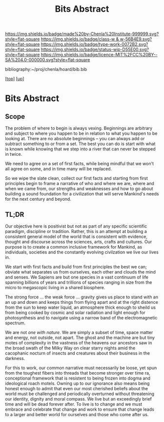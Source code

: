 #   -*- mode: org; fill-column: 60 -*-

#+TITLE: Bits Abstract
#+STARTUP: showall
#+TOC: headlines 4
#+PROPERTY: filename
#+LINK: pdf   pdfview:~/proj/chenla/hoard/lib/

[[https://img.shields.io/badge/made%20by-Chenla%20Institute-999999.svg?style=flat-square]] 
[[https://img.shields.io/badge/class-w & w-56B4E9.svg?style=flat-square]]
[[https://img.shields.io/badge/type-work-0072B2.svg?style=flat-square]]
[[https://img.shields.io/badge/status-wip-D55E00.svg?style=flat-square]]
[[https://img.shields.io/badge/licence-MIT%2FCC%20BY--SA%204.0-000000.svg?style=flat-square]]

bibliography:~/proj/chenla/hoard/bib.bib

[[[../../index.org][top]]] [[[../index.org][up]]]

* Bits Abstract
  :PROPERTIES:
  :CUSTOM_ID: 
  :Name:      /home/deerpig/proj/chenla/warp/ww01/abstract.org
  :Created:   2018-09-22T10:35@Prek Leap (11.642600N-104.919210W)
  :ID:        837b9ead-050b-4c5f-921b-f7932ddc60ce
  :VER:       590859374.265950660
  :GEO:       48P-491193-1287029-15
  :BXID:      proj:QIQ5-2521
  :Class:     primer
  :Type:      work
  :Status:    wip
  :Licence:   MIT/CC BY-SA 4.0
  :END:

** Scope

The problem of where to begin is always vexing.  Beginnings
are arbitrary and subject to where you happen to be in
relation to what you happen to be looking at.  There are no
absolute beginnings -- you can always add or subtract
something to or from a set.  The best you can do is start
with what is known while knowing that we step into a river
that can never be stepped in twice.

We need to agree on a set of first facts, while being
mindful that we won't all agree on some, and in time many
will be replaced.

So we wipe the slate clean, collect our first facts and
starting from first principles begin to frame a narrative of
who and where we are, where and when we came from, our
strengths and weaknesses and how to go about building a
sound foundation for a civilization that will serve
Mankind's needs for the next century and beyond.

** TL;DR

Our objective here is positivist but not as part of any
specific scientific paradigm, discipline or tradition.
Rather, this is an attempt at building a consistent general
model of the world that is consistent with evidence, thought
and discourse across the sciences, arts, crafts and
cultures. Our purpose is to create a common inclusive
framework for Mankind, as individuals, societies and the
constantly evolving civilzation we live our lives in.

We start with first facts and build from first principles
the best we can; obviate what separates us from ourselves,
each other and clouds the mind and senses.  We Sapiens are
but one species in a vast continuum of life spanning
billions of years and trillions of species ranging in size
from the micro to megascopic living in a shared biosphere.

The strong force ... the weak force ... gravity gives us
place to stand with an an up and down and keeps things from
flying apart and at the right distence from the sun to keep
water liquid, an atmosphere thick enough to sheild us from
being cooked by cosmic and solar radiation and light enough
for photosynthesis and to navigate using a narrow band of
the electromagnetic spectrum.

We are not /one with nature/.  We are simply a subset of
time, space matter and energy, not outside, not apart. The
ghost and the machine are but tiny motes of complexity in
the vastness of the heavens our ancestors saw in the broad
swath of the Milky Way on clear starry nights amid the
cacophanic nocturn of insects and creatures about their
business in the darkness.

For this to work, our common narrative must necessarily be
loose, yet spun from the toughest fibers into threads that
become stronger over time ra, conceptional framework that is
resistent to being frozen into dogma and ideological roach
motels.  Owning up to our ignorance also means being honest
enough to admit that even our most cherished beliefs about
the world must be challenged and periodically overturned
without threatening our identity, dignity and moral
compass. We live but an exceedingly brief time and will be
dead forever after. To live is to change and we must embrace
and celebrate that change and work to ensure that change
leads to a larger and better world for ourselves and those
who come after us.



